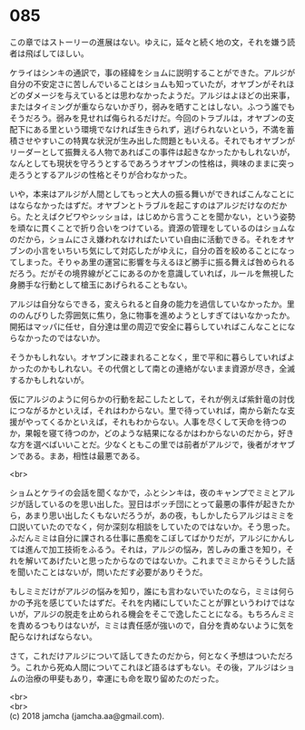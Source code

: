 #+OPTIONS: toc:nil
#+OPTIONS: \n:t

* 085

  この章ではストーリーの進展はない。ゆえに，延々と続く地の文，それを嫌う読者は飛ばしてほしい。

  ケライはシンキの通訳で，事の経緯をショムに説明することができた。アルジが自分の不安定さに苦しんでいることはショムも知っていたが，オヤブンがそれほどのダメージを与えているとは思わなかったようだ。アルジはよほどの出来事，またはタイミングが重ならないかぎり，弱みを晒すことはしない。ふつう誰でもそうだろう。弱みを見せれば侮られるだけだ。今回のトラブルは，オヤブンの支配下にある里という環境でなければ生きられず，逃げられないという，不満を蓄積させやすいこの特異な状況が生み出した問題ともいえる。それでもオヤブンがリーダーとして振舞える人物であればこの事件は起きなかったかもしれないが，なんとしても現状を守ろうとするであろうオヤブンの性格は，興味のままに突っ走ろうとするアルジの性格とそりが合わなかった。

  いや，本来はアルジが人間としてもっと大人の振る舞いができればこんなことにはならなかったはずだ。オヤブンとトラブルを起こすのはアルジだけなのだから。たとえばクビワやシッショは，はじめから言うことを聞かない，という姿勢を頑なに貫くことで折り合いをつけている。資源の管理をしているのはショムなのだから，ショムにさえ嫌われなければたいてい自由に活動できる。それをオヤブンの小言をいちいち気にして対応したがゆえに，自分の首を絞めることになってしまった。そりゃあ里の運営に影響を与えるほど勝手に振る舞えば咎められるだろう。だがその境界線がどこにあるのかを意識していれば，ルールを無視した身勝手な行動として槍玉にあげられることもない。

  アルジは自分ならできる，変えられると自身の能力を過信していなかったか。里ののんびりした雰囲気に焦り，急に物事を進めようとしすぎてはいなかったか。開拓はマッパに任せ，自分達は里の周辺で安全に暮らしていればこんなことにならなかったのではないか。

  そうかもしれない。オヤブンに疎まれることなく，里で平和に暮らしていればよかったのかもしれない。その代償として南との連絡がないまま資源が尽き，全滅するかもしれないが。

  仮にアルジのように何らかの行動を起こしたとして，それが例えば紫針竜の討伐につながるかといえば，それはわからない。里で待っていれば，南から新たな支援がやってくるかといえば，それもわからない。人事を尽くして天命を待つのか，果報を寝て待つのか，どのような結果になるかはわからないのだから，好きな方を選べばいいことだ。少なくともこの里では前者がアルジで，後者がオヤブンである。まあ，相性は最悪である。

  <br>

  ショムとケライの会話を聞くなかで，ふとシンキは，夜のキャンプでミミとアルジが話しているのを思い出した。翌日はボッチ団にとって最悪の事件が起きたから，あまり思い出したくもないだろうが，あの夜，もしかしたらアルジはミミを口説いていたのでなく，何か深刻な相談をしていたのではないか。そう思った。ふだんミミは自分に課される仕事に愚痴をこぼしてばかりだが，アルジにかんしては進んで加工技術をふるう。それは，アルジの悩み，苦しみの重さを知り，それを解いてあげたいと思ったからなのではないか。これまでミミからそうした話を聞いたことはないが，問いただす必要がありそうだ。

  もしミミだけがアルジの悩みを知り，誰にも言わないでいたのなら，ミミは何らかの予兆を感じていたはずだ。それを内緒にしていたことが罪というわけではないが，アルジの脱走を止められる機会をそこで逸したことになる。もちろんミミを責めるつもりはないが，ミミは責任感が強いので，自分を責めないように気を配らなければならない。

  さて，これだけアルジについて話してきたのだから，何となく予想はついただろう。これから死ぬ人間についてこれほど語るはずもない。その後，アルジはショムの治療の甲斐もあり，幸運にも命を取り留めたのだった。

  <br>
  <br>
  (c) 2018 jamcha (jamcha.aa@gmail.com).

  [[http://creativecommons.org/licenses/by-nc-sa/4.0/deed][file:http://i.creativecommons.org/l/by-nc-sa/4.0/88x31.png]]
